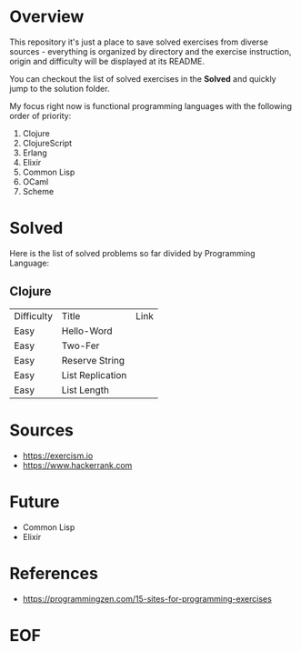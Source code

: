 #+AUTHOR: lambdart
#+EMAIL: lambdart@protonmail.com
#+KEYWORDS: programming language exercises practice
#+LANGUAGE: en
#+PROPERTY: header-args :tangle no

* Overview

  This repository it's just a place to save
  solved exercises from diverse sources - everything
  is organized by directory and the exercise instruction,
  origin and difficulty will be displayed at its README.

  You can checkout the list of solved exercises in the *Solved* and
  quickly jump to the solution folder.

  My focus right now is functional programming languages with the
  following order of priority:

  1. Clojure
  2. ClojureScript
  3. Erlang
  4. Elixir
  5. Common Lisp
  6. OCaml
  7. Scheme

* Solved

  Here is the list of solved problems so far divided by Programming
  Language:

** Clojure

   | Difficulty | Title            | Link |
   | Easy       | Hello-Word       |      |
   | Easy       | Two-Fer          |      |
   | Easy       | Reserve String   |      |
   | Easy       | List Replication |      |
   | Easy       | List Length      |      |

* Sources

  - https://exercism.io
  - https://www.hackerrank.com

* Future

  - Common Lisp
  - Elixir

* References

  - https://programmingzen.com/15-sites-for-programming-exercises

* EOF


